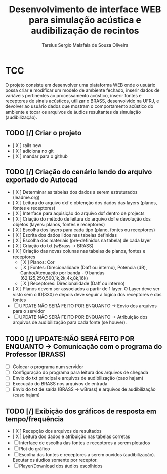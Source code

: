 #+TITLE: Desenvolvimento de interface WEB para simulação acústica e audibilização de recintos
#+AUTHOR: Tarsius Sergio Malafaia de Souza Oliveira
#+STARTUP: Simulação acústica, que será realizada através do desenvolvimento de uma plataforma WEB capaz de fazer a interface entre o cliente e um simulador em desenvolvimento na UFRJ, o BRASS.
#+CATEGORY: @UFRJ


* TCC

O projeto consiste em desenvolver uma plataforma WEB onde o usuário possa criar e modificar um modelo de ambiente fechado,
inserir dados de variáveis pertinentes ao processamento acústico, inserir fontes e receptores de sinais acústicos,
utilizar o BRASS, desenvolvido na UFRJ, e devolver ao usuário dados que mostram o comportamento acústico do
ambiente e tocar os arquivos de áudios resultantes da simulação (audibilização).

** TODO [/] Criar o projeto
    - [ X ] rails new
    - [ X ] adiciona no git
    - [ X ] mandar para o github
** TODO [/] Criação do cenário lendo do arquivo exportado do Autocad
    - [ X ] Determinar as tabelas dos dados a serem estruturados (leadme.org)
    - [ X ] Leitura do arquivo dxf e obtenção dos dados das layers (planos, fontes e receptores)
    - [ X ] Interface para aquisição do arquivo dxf dentro de projects
    - [ X ] Criação do método de leitura do arquivo dxf e devolução dos objetos (layers: planos, fontes e receptores)
    - [ X ] Escolha dos layers para cada tipo (plano, fontes ou receptores)
    - [ X ] Escrita dos dados lidos nas tabelas definidas
    - [ X ] Escolha dos materiais (pré-definidos na tabela) de cada layer
    - [ X ] Criação do txt (wBrass -> BRASS)
    - [ X ] Criação das novas colunas nas tabelas de planos, fontes e receptores
        - [ X ] Planos: Cor
        - [ X ] Fontes: Direcionalidade (Daff ou interno), Potência (dB), Ganho/Atenuação por banda - 9 bandas (62,125,250,500,1k,2k,4k,8k,16k)
        - [ X ] Receptores: Direcionalidade (Daff ou interno)
    - [ X ] Planos devem ser associados a partir de 1 layer. O Layer deve ser visto sem o ID(330) e depois deve seguir a lógica dos receptores e das fontes
    - [ ] UPDATE:NÃO SERÁ FEITO POR ENQUANTO -> Envio dos arquivos para o servidor
    - [ ] UPDATE:NÃO SERÁ FEITO POR ENQUANTO -> Atribuição dos arquivos de audibilização para cada fonte (se houver). 
** TODO [/] UPDATE:NÃO SERÁ FEITO POR ENQUANTO -> Comunicação com o programa do Professor (BRASS)
    - [ ] Colocar o programa num servidor
    - [ ] Configuração do programa para leitura dos arquivos de chegada
    - [ ] Envio do txt principal e arquivos de audibilização (caso hajam)
    - [ ] Execução do BRASS nos arquivos de entrada
    - [ ] Envio do txt de saída (BRASS -> wBrass) e arquivos de audibilização (caso hajam)
** TODO [/] Exibição dos gráficos de resposta em tempo/frequência
    - [ X ] Recepção dos arquivos de resultados
    - [ X ] Leitura dos dados e atribuição nas tabelas corretas
    - [ ] Interface de escolha das fontes e receptores a serem plotados
    - [ ] Plot do gráfico
    - [ ] Escolha das fontes e receptores a serem ouvidos (audibilização). Escutar os áudios somente por receptor.
    - [ ] Player/Download dos áudios escolhidos
